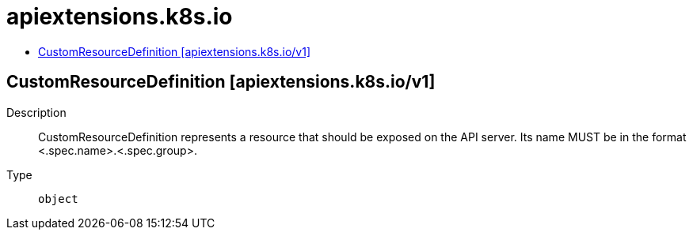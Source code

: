 // Automatically generated by 'openshift-apidocs-gen'. Do not edit.
:_mod-docs-content-type: ASSEMBLY
[id="apiextensions-k8s-io"]
= apiextensions.k8s.io
:toc: macro
:toc-title:

toc::[]

== CustomResourceDefinition [apiextensions.k8s.io/v1]

Description::
+
--
CustomResourceDefinition represents a resource that should be exposed on the API server.  Its name MUST be in the format <.spec.name>.<.spec.group>.
--

Type::
  `object`

